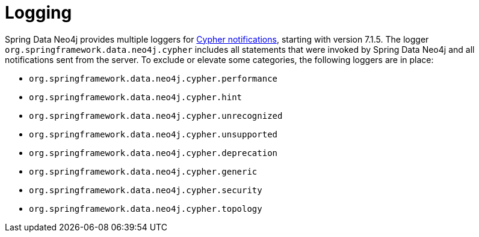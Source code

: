 [[logging]]
= Logging

Spring Data Neo4j provides multiple loggers for https://neo4j.com/docs/status-codes/current/notifications/all-notifications/[Cypher notifications], starting with version 7.1.5.
The logger `org.springframework.data.neo4j.cypher` includes all statements that were invoked by Spring Data Neo4j and all notifications sent from the server.
To exclude or elevate some categories, the following loggers are in place:

* `org.springframework.data.neo4j.cypher.performance`
* `org.springframework.data.neo4j.cypher.hint`
* `org.springframework.data.neo4j.cypher.unrecognized`
* `org.springframework.data.neo4j.cypher.unsupported`
* `org.springframework.data.neo4j.cypher.deprecation`
* `org.springframework.data.neo4j.cypher.generic`
* `org.springframework.data.neo4j.cypher.security`
* `org.springframework.data.neo4j.cypher.topology`
